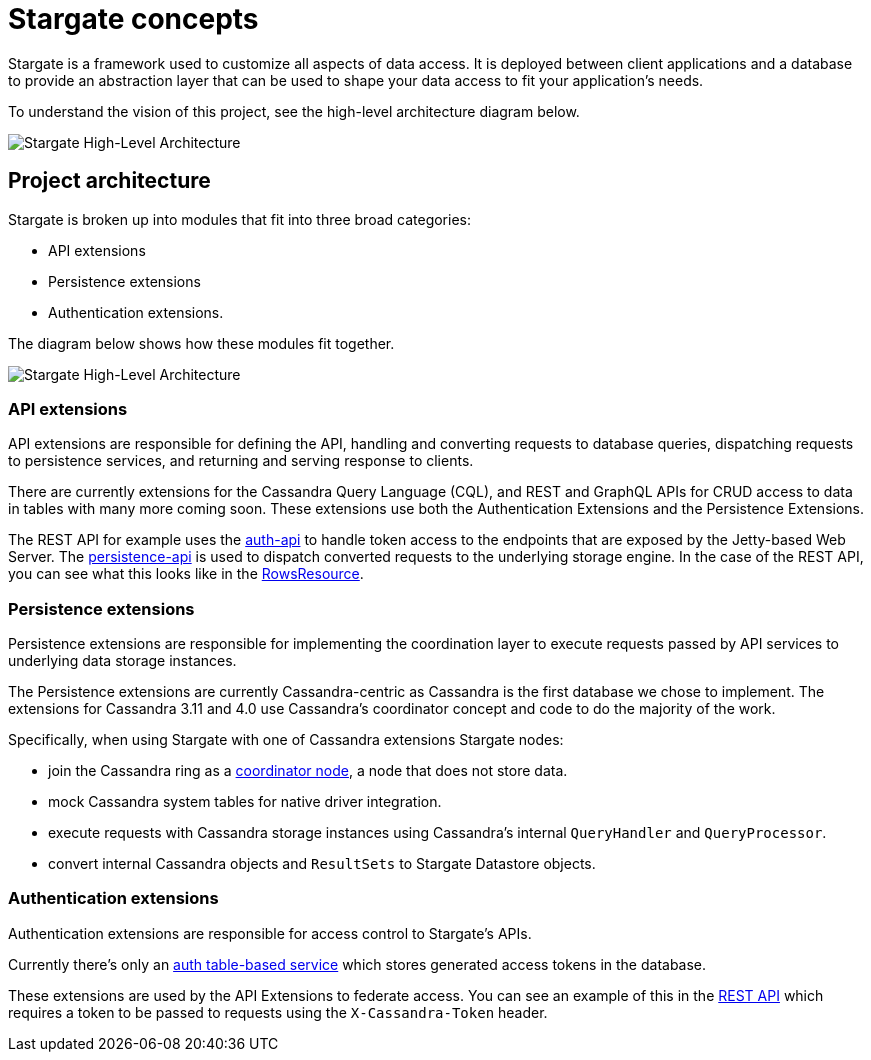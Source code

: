 = Stargate concepts

Stargate is a framework used to customize all aspects of data access.
It is deployed between client applications and a database to provide an abstraction layer that can be used to shape your data access to fit your application's needs.

To understand the vision of this project, see the high-level architecture diagram below.

image::https://github.com/stargate/stargate/blob/master/assets/stargate-arch-high-level.png?raw=true[Stargate High-Level Architecture]

== Project architecture

Stargate is broken up into modules that fit into three broad categories:

* API extensions
* Persistence extensions
* Authentication extensions.

The diagram below shows how these modules fit together.

image::https://github.com/stargate/stargate/blob/master/assets/stargate-modules.png?raw=true[Stargate High-Level Architecture]

=== API extensions

API extensions are responsible for defining the API, handling and converting requests to database queries, dispatching requests to persistence services, and returning and serving response to clients.

There are currently extensions for the Cassandra Query Language (CQL), and REST and GraphQL APIs for CRUD access to data in tables with many more coming soon.
These extensions use both the Authentication Extensions and the Persistence Extensions.

The REST API for example uses the https://github.com/stargate/stargate/tree/master/auth-api[auth-api] to handle token access to the endpoints that are exposed by the Jetty-based Web Server.
The https://github.com/stargate/stargate/tree/master/persistence-api[persistence-api] is used to dispatch converted requests to the underlying storage engine.
In the case of the REST API, you can see what this looks like in the https://github.com/stargate/stargate/blob/master/restapi/src/main/java/io/stargate/web/resources/v2/RowsResource.java[RowsResource].


=== Persistence extensions

Persistence extensions are responsible for implementing the coordination layer to execute requests passed by API services to underlying data storage instances.

The Persistence extensions are currently Cassandra-centric as Cassandra is the first database we chose to implement.
The extensions for Cassandra 3.11 and 4.0 use Cassandra's coordinator concept and code to do the majority of the work.

Specifically, when using Stargate with one of Cassandra extensions Stargate nodes:

* join the Cassandra ring as a https://cassandra.apache.org/doc/latest/architecture/dynamo.html[coordinator node], a node that does not store data.
* mock Cassandra system tables for native driver integration.
* execute requests with Cassandra storage instances using Cassandra's internal `QueryHandler` and `QueryProcessor`.
* convert internal Cassandra objects and `ResultSets` to Stargate Datastore objects.

=== Authentication extensions

Authentication extensions are responsible for access control to Stargate's APIs.

Currently there's only an https://github.com/stargate/stargate/tree/master/auth-table-based-service[auth table-based service] which stores generated access tokens in the database.

These extensions are used by the API Extensions to federate access.
You can see an example of this in the https://github.com/stargate/stargate/tree/master/restapi[REST API] which requires a token to be passed to requests using the `X-Cassandra-Token` header.
